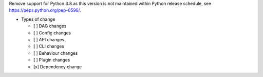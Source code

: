 Remove support for Python 3.8 as this version is not maintained within Python release schedule, see https://peps.python.org/pep-0596/.

* Types of change

  * [ ] DAG changes
  * [ ] Config changes
  * [ ] API changes
  * [ ] CLI changes
  * [ ] Behaviour changes
  * [ ] Plugin changes
  * [x] Dependency change
